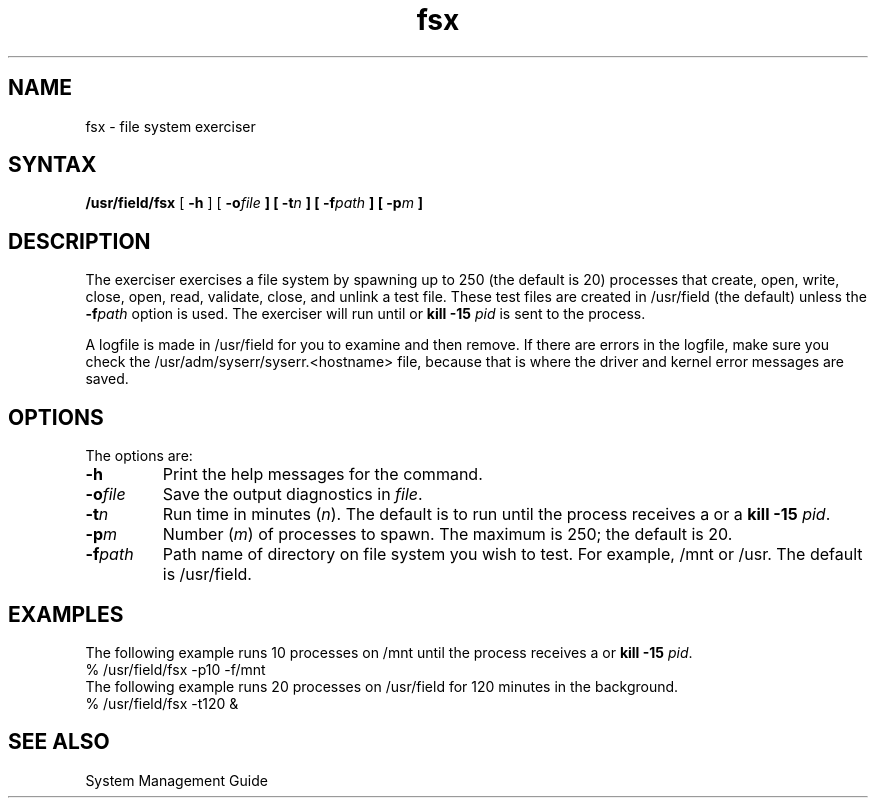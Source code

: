 .TH fsx 8 
.SH NAME
fsx \- file system exerciser
.SH SYNTAX
.B /usr/field/fsx
[
.B \-h
] [
.BI \-o file
.B ] [
.BI \-t n
.B ] [
.BI \-f path
.B ] [
.BI \-p m
.B ] 
.SH DESCRIPTION
The 
.PN fsx 
exerciser exercises a file system by spawning up to
250 (the default is 20) processes that create, open, write, close,
open, read, validate, close, and unlink a test file.  These test
files are created in /usr/field 
(the default) unless the \fB\-f\fIpath\fR
option is used. The exerciser will run 
until 
.CT C
or \fBkill -15\fI pid\fR is sent to the
process. 
.PP
A logfile is made in /usr/field 
for you to examine 
and then remove. If there are errors in the logfile, make
sure you check the /usr/adm/syserr/syserr.<hostname> 
file, because that is
where the driver and kernel error messages are saved.
.SH OPTIONS
The 
.PN fsx
options are:
.IP \fB\-h\fR
Print the help messages for the 
.PN fsx 
command.
.IP \fB\-o\fIfile\fR
Save the output diagnostics in \fIfile\fR.
.IP \fB\-t\fIn\fR
Run time in minutes (\fIn\fR).  The default is to run
until
the process receives a
.CT C
or a \fBkill -15 \fIpid\fR.
.IP \fB\-p\fIm\fR
Number (\fIm\fR) of 
.PN fsx 
processes to spawn. 
The maximum is 250; the default is 20.
.IP \fB\-f\fIpath\fR
Path name of directory on file system 
you wish to test.
For example, /mnt or /usr.  
The default is /usr/field.
.SH EXAMPLES
The following example runs 10
.PN fsx
processes on /mnt
until the process receives a
.CT C
or \fBkill -15 \fIpid\fR.
.EX
% /usr/field/fsx -p10 -f/mnt
.EE
The following example runs 20
.PN fsx
processes on /usr/field
for 120 minutes in the background.
.EX
% /usr/field/fsx -t120 &
.EE
.SH "SEE ALSO"
System Management Guide
